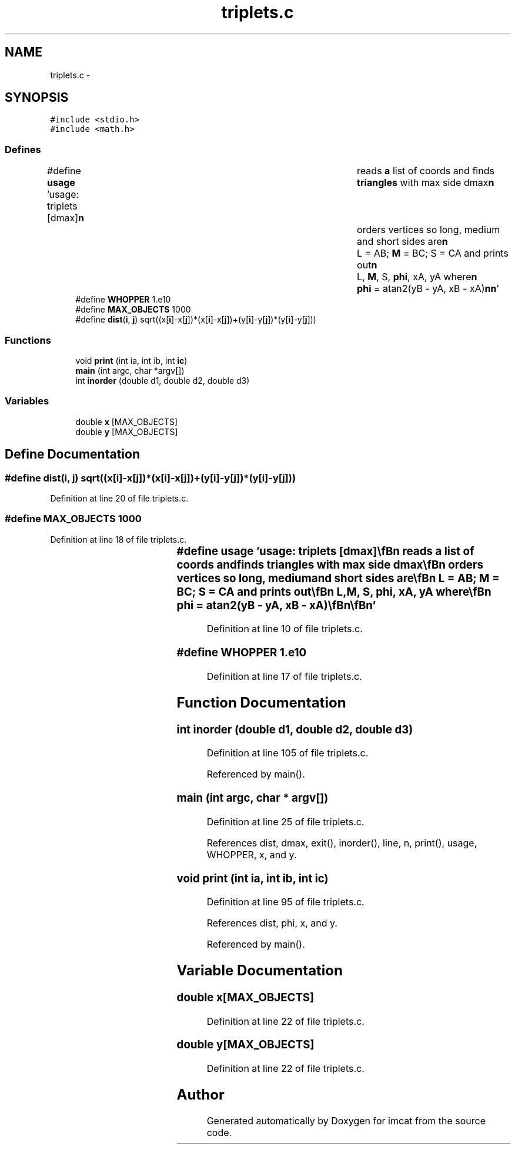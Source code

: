 .TH "triplets.c" 3 "23 Dec 2003" "imcat" \" -*- nroff -*-
.ad l
.nh
.SH NAME
triplets.c \- 
.SH SYNOPSIS
.br
.PP
\fC#include <stdio.h>\fP
.br
\fC#include <math.h>\fP
.br

.SS "Defines"

.in +1c
.ti -1c
.RI "#define \fBusage\fP   'usage: triplets [dmax]\\\fBn\fP\\	reads \fBa\fP list of coords and finds \fBtriangles\fP with max side dmax\\\fBn\fP\\	orders vertices so long, medium and short sides are\\\fBn\fP\\	L = AB; \fBM\fP = BC; S = CA and prints out\\\fBn\fP\\	L, \fBM\fP, S, \fBphi\fP, xA, yA where\\\fBn\fP\\	\fBphi\fP = atan2(yB - yA, xB - xA)\\\fBn\fP\\\fBn\fP'"
.br
.ti -1c
.RI "#define \fBWHOPPER\fP   1.e10"
.br
.ti -1c
.RI "#define \fBMAX_OBJECTS\fP   1000"
.br
.ti -1c
.RI "#define \fBdist\fP(\fBi\fP, \fBj\fP)   sqrt((x[\fBi\fP]-x[\fBj\fP])*(x[\fBi\fP]-x[\fBj\fP])+(y[\fBi\fP]-y[\fBj\fP])*(y[\fBi\fP]-y[\fBj\fP]))"
.br
.in -1c
.SS "Functions"

.in +1c
.ti -1c
.RI "void \fBprint\fP (int ia, int ib, int \fBic\fP)"
.br
.ti -1c
.RI "\fBmain\fP (int argc, char *argv[])"
.br
.ti -1c
.RI "int \fBinorder\fP (double d1, double d2, double d3)"
.br
.in -1c
.SS "Variables"

.in +1c
.ti -1c
.RI "double \fBx\fP [MAX_OBJECTS]"
.br
.ti -1c
.RI "double \fBy\fP [MAX_OBJECTS]"
.br
.in -1c
.SH "Define Documentation"
.PP 
.SS "#define dist(\fBi\fP, \fBj\fP)   sqrt((x[\fBi\fP]-x[\fBj\fP])*(x[\fBi\fP]-x[\fBj\fP])+(y[\fBi\fP]-y[\fBj\fP])*(y[\fBi\fP]-y[\fBj\fP]))"
.PP
Definition at line 20 of file triplets.c.
.SS "#define MAX_OBJECTS   1000"
.PP
Definition at line 18 of file triplets.c.
.SS "#define \fBusage\fP   'usage: triplets [dmax]\\\fBn\fP\\	reads \fBa\fP list of coords and finds \fBtriangles\fP with max side dmax\\\fBn\fP\\	orders vertices so long, medium and short sides are\\\fBn\fP\\	L = AB; \fBM\fP = BC; S = CA and prints out\\\fBn\fP\\	L, \fBM\fP, S, \fBphi\fP, xA, yA where\\\fBn\fP\\	\fBphi\fP = atan2(yB - yA, xB - xA)\\\fBn\fP\\\fBn\fP'"
.PP
Definition at line 10 of file triplets.c.
.SS "#define WHOPPER   1.e10"
.PP
Definition at line 17 of file triplets.c.
.SH "Function Documentation"
.PP 
.SS "int inorder (double d1, double d2, double d3)"
.PP
Definition at line 105 of file triplets.c.
.PP
Referenced by main().
.SS "main (int argc, char * argv[])"
.PP
Definition at line 25 of file triplets.c.
.PP
References dist, dmax, exit(), inorder(), line, n, print(), usage, WHOPPER, x, and y.
.SS "void print (int ia, int ib, int ic)"
.PP
Definition at line 95 of file triplets.c.
.PP
References dist, phi, x, and y.
.PP
Referenced by main().
.SH "Variable Documentation"
.PP 
.SS "double x[MAX_OBJECTS]"
.PP
Definition at line 22 of file triplets.c.
.SS "double y[MAX_OBJECTS]"
.PP
Definition at line 22 of file triplets.c.
.SH "Author"
.PP 
Generated automatically by Doxygen for imcat from the source code.
